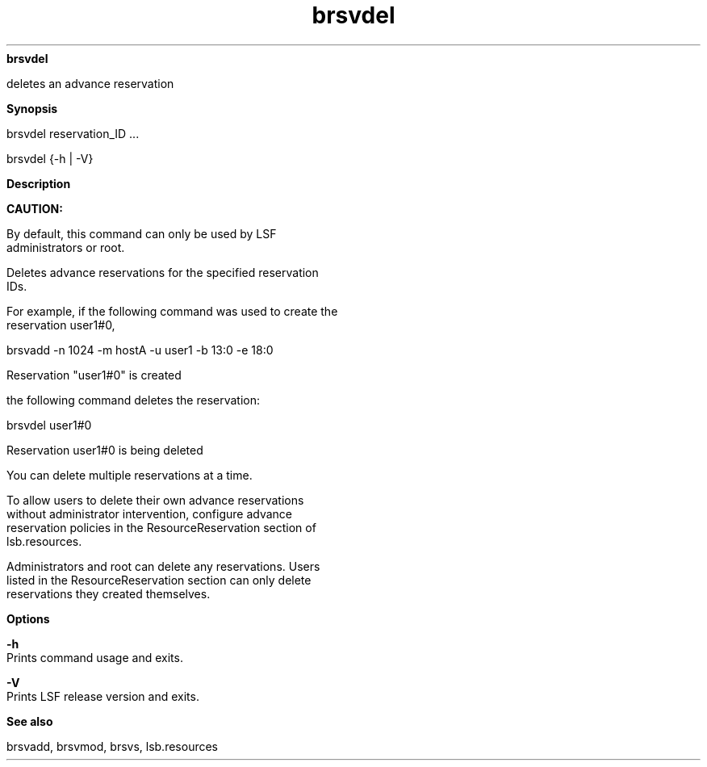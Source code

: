 
.ad l

.ll 72

.TH brsvdel 8 September 2009" "" "Platform LSF Version 7.0.6"
.nh
\fBbrsvdel\fR
.sp 2
   deletes an advance reservation
.sp 2

.sp 2 .SH "Synopsis"
\fBSynopsis\fR
.sp 2
brsvdel reservation_ID ...
.sp 2
brsvdel {-h | -V}
.sp 2 .SH "Description"
\fBDescription\fR
.sp 2
      \fBCAUTION: \fR
.sp 2
         By default, this command can only be used by LSF
         administrators or root.
.sp 2
   Deletes advance reservations for the specified reservation
   IDs.
.sp 2
   For example, if the following command was used to create the
   reservation \fRuser1#0\fR,
.sp 2
   brsvadd -n 1024 -m hostA -u user1 -b 13:0 -e 18:0
.sp 2
   Reservation "user1#0" is created
.sp 2
   the following command deletes the reservation:
.sp 2
   brsvdel user1#0
.sp 2
   Reservation user1#0 is being deleted
.sp 2
   You can delete multiple reservations at a time.
.sp 2
   To allow users to delete their own advance reservations
   without administrator intervention, configure advance
   reservation policies in the ResourceReservation section of
   lsb.resources.
.sp 2
   Administrators and root can delete any reservations. Users
   listed in the ResourceReservation section can only delete
   reservations they created themselves.
.sp 2 .SH "Options"
\fBOptions\fR
.sp 2
   \fB-h\fR
.br
               Prints command usage and exits.
.sp 2
   \fB-V\fR
.br
               Prints LSF release version and exits.
.sp 2 .SH "See also"
\fBSee also\fR
.sp 2
   brsvadd, brsvmod, brsvs, lsb.resources
